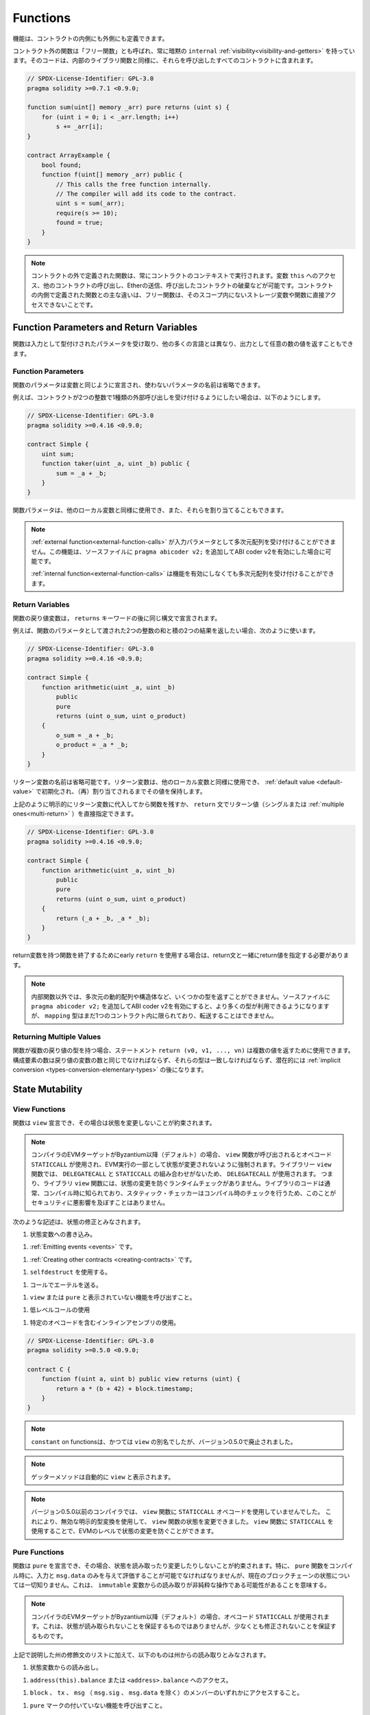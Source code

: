 .. index:: ! functions

.. _functions:

*********
Functions
*********

.. Functions can be defined inside and outside of contracts.

機能は、コントラクトの内側にも外側にも定義できます。

.. Functions outside of a contract, also called "free functions", always have implicit ``internal``
.. :ref:`visibility<visibility-and-getters>`. Their code is included in all contracts
.. that call them, similar to internal library functions.

コントラクト外の関数は「フリー関数」とも呼ばれ、常に暗黙の ``internal``   :ref:`visibility<visibility-and-getters>` を持っています。そのコードは、内部のライブラリ関数と同様に、それらを呼び出したすべてのコントラクトに含まれます。

.. code-block:: solidity

    // SPDX-License-Identifier: GPL-3.0
    pragma solidity >=0.7.1 <0.9.0;

    function sum(uint[] memory _arr) pure returns (uint s) {
        for (uint i = 0; i < _arr.length; i++)
            s += _arr[i];
    }

    contract ArrayExample {
        bool found;
        function f(uint[] memory _arr) public {
            // This calls the free function internally.
            // The compiler will add its code to the contract.
            uint s = sum(_arr);
            require(s >= 10);
            found = true;
        }
    }

.. .. note::

..     Functions defined outside a contract are still always executed
..     in the context of a contract. They still have access to the variable ``this``,
..     can call other contracts, send them Ether and destroy the contract that called them,
..     among other things. The main difference to functions defined inside a contract
..     is that free functions do not have direct access to storage variables and functions
..     not in their scope.

.. note::

    コントラクトの外で定義された関数は、常にコントラクトのコンテキストで実行されます。変数 ``this`` へのアクセス、他のコントラクトの呼び出し、Etherの送信、呼び出したコントラクトの破棄などが可能です。コントラクトの内側で定義された関数との主な違いは、フリー関数は、そのスコープ内にないストレージ変数や関数に直接アクセスできないことです。

.. _function-parameters-return-variables:

Function Parameters and Return Variables
========================================

.. Functions take typed parameters as input and may, unlike in many other
.. languages, also return an arbitrary number of values as output.

関数は入力として型付けされたパラメータを受け取り、他の多くの言語とは異なり、出力として任意の数の値を返すこともできます。

Function Parameters
-------------------

.. Function parameters are declared the same way as variables, and the name of
.. unused parameters can be omitted.

関数のパラメータは変数と同じように宣言され、使わないパラメータの名前は省略できます。

.. For example, if you want your contract to accept one kind of external call
.. with two integers, you would use something like the following:

例えば、コントラクトが2つの整数で1種類の外部呼び出しを受け付けるようにしたい場合は、以下のようにします。

.. code-block:: solidity

    // SPDX-License-Identifier: GPL-3.0
    pragma solidity >=0.4.16 <0.9.0;

    contract Simple {
        uint sum;
        function taker(uint _a, uint _b) public {
            sum = _a + _b;
        }
    }

.. Function parameters can be used as any other local variable and they can also be assigned to.

関数パラメータは、他のローカル変数と同様に使用でき、また、それらを割り当てることもできます。

.. .. note::

..   An :ref:`external function<external-function-calls>` cannot accept a
..   multi-dimensional array as an input
..   parameter. This functionality is possible if you enable the ABI coder v2
..   by adding ``pragma abicoder v2;`` to your source file.

..   An :ref:`internal function<external-function-calls>` can accept a
..   multi-dimensional array without enabling the feature.

.. note::

  :ref:`external function<external-function-calls>` が入力パラメータとして多次元配列を受け付けることができません。この機能は、ソースファイルに ``pragma abicoder v2;`` を追加してABI coder v2を有効にした場合に可能です。

  :ref:`internal function<external-function-calls>` は機能を有効にしなくても多次元配列を受け付けることができます。

.. index:: return array, return string, array, string, array of strings, dynamic array, variably sized array, return struct, struct

Return Variables
----------------

.. Function return variables are declared with the same syntax after the
.. ``returns`` keyword.

関数の戻り値変数は， ``returns`` キーワードの後に同じ構文で宣言されます。

.. For example, suppose you want to return two results: the sum and the product of
.. two integers passed as function parameters, then you use something like:

例えば、関数のパラメータとして渡された2つの整数の和と積の2つの結果を返したい場合、次のように使います。

.. code-block:: solidity

    // SPDX-License-Identifier: GPL-3.0
    pragma solidity >=0.4.16 <0.9.0;

    contract Simple {
        function arithmetic(uint _a, uint _b)
            public
            pure
            returns (uint o_sum, uint o_product)
        {
            o_sum = _a + _b;
            o_product = _a * _b;
        }
    }

.. The names of return variables can be omitted.
.. Return variables can be used as any other local variable and they
.. are initialized with their :ref:`default value <default-value>` and have that
.. value until they are (re-)assigned.

リターン変数の名前は省略可能です。リターン変数は、他のローカル変数と同様に使用でき、 :ref:`default value <default-value>` で初期化され、（再）割り当てされるまでその値を保持します。

.. You can either explicitly assign to return variables and
.. then leave the function as above,
.. or you can provide return values
.. (either a single or :ref:`multiple ones<multi-return>`) directly with the ``return``
.. statement:

上記のように明示的にリターン変数に代入してから関数を残すか、 ``return`` 文でリターン値（シングルまたは :ref:`multiple ones<multi-return>` ）を直接指定できます。

.. code-block:: solidity

    // SPDX-License-Identifier: GPL-3.0
    pragma solidity >=0.4.16 <0.9.0;

    contract Simple {
        function arithmetic(uint _a, uint _b)
            public
            pure
            returns (uint o_sum, uint o_product)
        {
            return (_a + _b, _a * _b);
        }
    }

.. If you use an early ``return`` to leave a function that has return variables,
.. you must provide return values together with the return statement.

return変数を持つ関数を終了するためにearly  ``return`` を使用する場合は、return文と一緒にreturn値を指定する必要があります。

.. .. note::

..     You cannot return some types from non-internal functions, notably
..     multi-dimensional dynamic arrays and structs. If you enable the
..     ABI coder v2 by adding ``pragma abicoder v2;``
..     to your source file then more types are available, but
..     ``mapping`` types are still limited to inside a single contract and you
..     cannot transfer them.

.. note::

    内部関数以外では、多次元の動的配列や構造体など、いくつかの型を返すことができません。ソースファイルに ``pragma abicoder v2;`` を追加してABI coder v2を有効にすると、より多くの型が利用できるようになりますが、 ``mapping`` 型はまだ1つのコントラクト内に限られており、転送することはできません。

.. _multi-return:

Returning Multiple Values
-------------------------

.. When a function has multiple return types, the statement ``return (v0, v1, ..., vn)`` can be used to return multiple values.
.. The number of components must be the same as the number of return variables
.. and their types have to match, potentially after an :ref:`implicit conversion <types-conversion-elementary-types>`.

関数が複数の戻り値の型を持つ場合、ステートメント ``return (v0, v1, ..., vn)`` は複数の値を返すために使用できます。構成要素の数は戻り値の変数の数と同じでなければならず、それらの型は一致しなければならず、潜在的には :ref:`implicit conversion <types-conversion-elementary-types>` の後になります。

.. _state-mutability:

State Mutability
================

.. index:: ! view function, function;view

.. _view-functions:

View Functions
--------------

.. Functions can be declared ``view`` in which case they promise not to modify the state.

関数は ``view`` 宣言でき、その場合は状態を変更しないことが約束されます。

.. .. note::

..   If the compiler's EVM target is Byzantium or newer (default) the opcode
..   ``STATICCALL`` is used when ``view`` functions are called, which enforces the state
..   to stay unmodified as part of the EVM execution. For library ``view`` functions
..   ``DELEGATECALL`` is used, because there is no combined ``DELEGATECALL`` and ``STATICCALL``.
..   This means library ``view`` functions do not have run-time checks that prevent state
..   modifications. This should not impact security negatively because library code is
..   usually known at compile-time and the static checker performs compile-time checks.

.. note::

  コンパイラのEVMターゲットがByzantium以降（デフォルト）の場合、 ``view`` 関数が呼び出されるとオペコード ``STATICCALL`` が使用され、EVM実行の一部として状態が変更されないように強制されます。ライブラリー ``view`` 関数では、 ``DELEGATECALL`` と ``STATICCALL`` の組み合わせがないため、 ``DELEGATECALL`` が使用されます。   つまり、ライブラリ ``view`` 関数には、状態の変更を防ぐランタイムチェックがありません。ライブラリのコードは通常、コンパイル時に知られており、スタティック・チェッカーはコンパイル時のチェックを行うため、このことがセキュリティに悪影響を及ぼすことはありません。

.. The following statements are considered modifying the state:

次のような記述は、状態の修正とみなされます。

.. #. Writing to state variables.

#. 状態変数への書き込み。

.. #. :ref:`Emitting events <events>`.

#. :ref:`Emitting events <events>` です。

.. #. :ref:`Creating other contracts <creating-contracts>`.

#. :ref:`Creating other contracts <creating-contracts>` です。

.. #. Using ``selfdestruct``.

#. ``selfdestruct`` を使用する。

.. #. Sending Ether via calls.

#. コールでエーテルを送る。

.. #. Calling any function not marked ``view`` or ``pure``.

#. ``view`` または ``pure`` と表示されていない機能を呼び出すこと。

.. #. Using low-level calls.

#. 低レベルコールの使用

.. #. Using inline assembly that contains certain opcodes.

#. 特定のオペコードを含むインラインアセンブリの使用。

.. code-block:: solidity

    // SPDX-License-Identifier: GPL-3.0
    pragma solidity >=0.5.0 <0.9.0;

    contract C {
        function f(uint a, uint b) public view returns (uint) {
            return a * (b + 42) + block.timestamp;
        }
    }

.. .. note::

..   ``constant`` on functions used to be an alias to ``view``, but this was dropped in version 0.5.0.

.. note::

  ``constant``  on functionsは、かつては ``view`` の別名でしたが、バージョン0.5.0で廃止されました。

.. .. note::

..   Getter methods are automatically marked ``view``.

.. note::

  ゲッターメソッドは自動的に ``view`` と表示されます。

.. .. note::

..   Prior to version 0.5.0, the compiler did not use the ``STATICCALL`` opcode
..   for ``view`` functions.
..   This enabled state modifications in ``view`` functions through the use of
..   invalid explicit type conversions.
..   By using  ``STATICCALL`` for ``view`` functions, modifications to the
..   state are prevented on the level of the EVM.

.. note::

  バージョン0.5.0以前のコンパイラでは、 ``view`` 関数に ``STATICCALL`` オペコードを使用していませんでした。   これにより、無効な明示的型変換を使用して、 ``view`` 関数の状態を変更できました。    ``view`` 関数に ``STATICCALL`` を使用することで、EVMのレベルで状態の変更を防ぐことができます。

.. index:: ! pure function, function;pure

.. _pure-functions:

Pure Functions
--------------

.. Functions can be declared ``pure`` in which case they promise not to read from or modify the state.
.. In particular, it should be possible to evaluate a ``pure`` function at compile-time given
.. only its inputs and ``msg.data``, but without any knowledge of the current blockchain state.
.. This means that reading from ``immutable`` variables can be a non-pure operation.

関数は ``pure`` を宣言でき、その場合、状態を読み取ったり変更したりしないことが約束されます。特に、 ``pure`` 関数をコンパイル時に、入力と ``msg.data`` のみを与えて評価することが可能でなければなりませんが、現在のブロックチェーンの状態については一切知りません。これは、 ``immutable`` 変数からの読み取りが非純粋な操作である可能性があることを意味する。

.. .. note::

..   If the compiler's EVM target is Byzantium or newer (default) the opcode ``STATICCALL`` is used,
..   which does not guarantee that the state is not read, but at least that it is not modified.

.. note::

  コンパイラのEVMターゲットがByzantium以降（デフォルト）の場合、オペコード ``STATICCALL`` が使用されます。これは、状態が読み取られないことを保証するものではありませんが、少なくとも修正されないことを保証するものです。

.. In addition to the list of state modifying statements explained above, the following are considered reading from the state:

上記で説明した州の修飾文のリストに加えて、以下のものは州からの読み取りとみなされます。

.. #. Reading from state variables.

#. 状態変数からの読み出し。

.. #. Accessing ``address(this).balance`` or ``<address>.balance``.

#. ``address(this).balance`` または ``<address>.balance`` へのアクセス。

.. #. Accessing any of the members of ``block``, ``tx``, ``msg`` (with the exception of ``msg.sig`` and ``msg.data``).

#. ``block`` 、 ``tx`` 、 ``msg`` （ ``msg.sig`` 、 ``msg.data`` を除く）のメンバーのいずれかにアクセスすること。

.. #. Calling any function not marked ``pure``.

#. ``pure`` マークの付いていない機能を呼び出すこと。

.. #. Using inline assembly that contains certain opcodes.

#. 特定のオペコードを含むインラインアセンブリの使用。

.. code-block:: solidity

    // SPDX-License-Identifier: GPL-3.0
    pragma solidity >=0.5.0 <0.9.0;

    contract C {
        function f(uint a, uint b) public pure returns (uint) {
            return a * (b + 42);
        }
    }

.. Pure functions are able to use the ``revert()`` and ``require()`` functions to revert
.. potential state changes when an :ref:`error occurs <assert-and-require>`.

純粋な機能は、 :ref:`error occurs <assert-and-require>` が発生したときに、 ``revert()`` および ``require()`` 機能を使って潜在的な状態変化を戻すことができます。

.. Reverting a state change is not considered a "state modification", as only changes to the
.. state made previously in code that did not have the ``view`` or ``pure`` restriction
.. are reverted and that code has the option to catch the ``revert`` and not pass it on.

``view`` や ``pure`` の制限を受けていないコードで以前に行われた状態の変更のみが元に戻され、そのコードは ``revert`` をキャッチして渡さないというオプションを持っているため、状態の変更を元に戻すことは「状態の修正」とはみなされません。

.. This behaviour is also in line with the ``STATICCALL`` opcode.

この動作は、 ``STATICCALL`` のオペコードとも一致しています。

.. .. warning::

..   It is not possible to prevent functions from reading the state at the level
..   of the EVM, it is only possible to prevent them from writing to the state
..   (i.e. only ``view`` can be enforced at the EVM level, ``pure`` can not).

.. warning::

  EVMのレベルで機能が状態を読み取るのを防ぐことはできず、状態に書き込むのを防ぐことしかできません（つまり、EVMのレベルで強制できるのは ``view`` だけで、 ``pure`` はできません）。

.. .. note::

..   Prior to version 0.5.0, the compiler did not use the ``STATICCALL`` opcode
..   for ``pure`` functions.
..   This enabled state modifications in ``pure`` functions through the use of
..   invalid explicit type conversions.
..   By using  ``STATICCALL`` for ``pure`` functions, modifications to the
..   state are prevented on the level of the EVM.

.. note::

  バージョン0.5.0以前のコンパイラでは、 ``pure`` 関数に ``STATICCALL`` オペコードを使用していませんでした。   これにより、無効な明示的型変換を使用して、 ``pure`` 関数の状態を変更できました。    ``pure`` 関数に ``STATICCALL`` を使用することで、EVMのレベルで状態の変更を防ぐことができます。

.. .. note::

..   Prior to version 0.4.17 the compiler did not enforce that ``pure`` is not reading the state.
..   It is a compile-time type check, which can be circumvented doing invalid explicit conversions
..   between contract types, because the compiler can verify that the type of the contract does
..   not do state-changing operations, but it cannot check that the contract that will be called
..   at runtime is actually of that type.

.. note::

  バージョン0.4.17以前では、コンパイラは ``pure`` が状態を読んでいないことを強制していませんでした。   これはコンパイル時の型チェックで、コントラクトの型の間で無効な明示的変換を行うことで回避できます。コンパイラはコントラクトの型が状態を変更する操作を行わないことを検証できますが、実行時に呼び出されるコントラクトが実際にその型であることをチェックすることはできないからです。

.. _special-functions:

Special Functions
=================

.. index:: ! receive ether function, function;receive ! receive

.. _receive-ether-function:

Receive Ether Function
----------------------

.. A contract can have at most one ``receive`` function, declared using
.. ``receive() external payable { ... }``
.. (without the ``function`` keyword).
.. This function cannot have arguments, cannot return anything and must have
.. ``external`` visibility and ``payable`` state mutability.
.. It can be virtual, can override and can have modifiers.

コントラクトは最大で1つの ``receive`` 関数を持つことができ、 ``receive() external payable { ... }`` を使って宣言されます（ ``function`` キーワードなし）。この関数は、引数を持つことができず、何も返すことができず、 ``external`` の可視性と ``payable`` の状態変更性を持たなければなりません。この関数は仮想的であり、オーバーライドでき、修飾子を持つことができます。

.. The receive function is executed on a
.. call to the contract with empty calldata. This is the function that is executed
.. on plain Ether transfers (e.g. via ``.send()`` or ``.transfer()``). If no such
.. function exists, but a payable :ref:`fallback function <fallback-function>`
.. exists, the fallback function will be called on a plain Ether transfer. If
.. neither a receive Ether nor a payable fallback function is present, the
.. contract cannot receive Ether through regular transactions and throws an
.. exception.

受信関数は、空のcalldataを持つコントラクトへの呼び出しで実行されます。これは、プレーンなEther転送（例： ``.send()`` または ``.transfer()`` 経由）で実行される関数です。このような関数が存在せず、payable  :ref:`fallback function <fallback-function>` が存在する場合は、プレーンなEther転送時にフォールバック関数が呼び出されます。受信 Ether も支払可能なフォールバック関数も存在しない場合、コントラクトは通常のトランザクションで Ether を受信できず、例外が発生します。

.. In the worst case, the ``receive`` function can only rely on 2300 gas being
.. available (for example when ``send`` or ``transfer`` is used), leaving little
.. room to perform other operations except basic logging. The following operations
.. will consume more gas than the 2300 gas stipend:

最悪の場合、 ``receive`` 機能は2300のガスが使えることに頼るしかなく（ ``send`` や ``transfer`` を使用した場合など）、基本的なロギング以外の操作を行う余裕はありません。以下のような操作は、2300ガスの規定値よりも多くのガスを消費します。

.. - Writing to storage

- ストレージへの書き込み

.. - Creating a contract

-  コントラクトの作成

.. - Calling an external function which consumes a large amount of gas

- 大量のガスを消費する外部関数の呼び出し

.. - Sending Ether

- エーテルの送信

.. .. warning::

..     Contracts that receive Ether directly (without a function call, i.e. using ``send`` or ``transfer``)
..     but do not define a receive Ether function or a payable fallback function
..     throw an exception, sending back the Ether (this was different
..     before Solidity v0.4.0). So if you want your contract to receive Ether,
..     you have to implement a receive Ether function (using payable fallback functions for receiving Ether is
..     not recommended, since it would not fail on interface confusions).

.. warning::

    Etherを直接受信するコントラクト（関数呼び出しなし、つまり ``send`` または ``transfer`` を使用）で、Receive Ether関数またはPayable Fallback関数を定義していないものは、例外をスローし、Etherを送り返します（Solidity v0.4.0以前は異なっていました）。そのため、コントラクトでEtherを受信したい場合は、receive Ether関数を実装する必要があります（Etherの受信にpayable fallback関数を使用することは、インターフェースの混乱で失敗しないため、推奨されません）。

.. .. warning::

..     A contract without a receive Ether function can receive Ether as a
..     recipient of a *coinbase transaction* (aka *miner block reward*)
..     or as a destination of a ``selfdestruct``.

..     A contract cannot react to such Ether transfers and thus also
..     cannot reject them. This is a design choice of the EVM and
..     Solidity cannot work around it.

..     It also means that ``address(this).balance`` can be higher
..     than the sum of some manual accounting implemented in a
..     contract (i.e. having a counter updated in the receive Ether function).

.. warning::

    Etherを受け取る機能を持たないコントラクトは、*coinbaseトランザクション*（別名：*minerブロックリワード*）の受信者として、または ``selfdestruct`` の宛先としてEtherを受け取ることができます。

    コントラクトは、そのようなEther転送に反応できず、したがって、それらを拒否することもできません。これはEVMの設計上の選択であり、Solidityはこれを回避することはできません。

    また、 ``address(this).balance`` は、コントラクトに実装されている手動の会計処理（受信イーサ機能でカウンタを更新するなど）の合計よりも高くなる可能性があることを意味しています。

.. Below you can see an example of a Sink contract that uses function ``receive``.

下の図は、ファンクション ``receive`` を使用したSinkコントラクトの例です。

.. code-block:: solidity

    // SPDX-License-Identifier: GPL-3.0
    pragma solidity >=0.6.0 <0.9.0;

    // This contract keeps all Ether sent to it with no way
    // to get it back.
    contract Sink {
        event Received(address, uint);
        receive() external payable {
            emit Received(msg.sender, msg.value);
        }
    }

.. index:: ! fallback function, function;fallback

.. _fallback-function:

Fallback Function
-----------------

.. A contract can have at most one ``fallback`` function, declared using either ``fallback () external [payable]``
.. or ``fallback (bytes calldata _input) external [payable] returns (bytes memory _output)``
.. (both without the ``function`` keyword).
.. This function must have ``external`` visibility. A fallback function can be virtual, can override
.. and can have modifiers.

コントラクトは最大で1つの ``fallback`` 関数を持つことができ、 ``fallback () external [payable]`` または ``fallback (bytes calldata _input) external [payable] returns (bytes memory _output)`` （いずれも ``function`` キーワードなし）を使って宣言されます。この関数は ``external`` 可視性を持たなければなりません。フォールバック関数は、仮想的であり、オーバーライドでき、修飾子を持つことができます。

.. The fallback function is executed on a call to the contract if none of the other
.. functions match the given function signature, or if no data was supplied at
.. all and there is no :ref:`receive Ether function <receive-ether-function>`.
.. The fallback function always receives data, but in order to also receive Ether
.. it must be marked ``payable``.

フォールバック関数は、他の関数が与えられた関数シグネチャに一致しない場合、またはデータが全く供給されず :ref:`receive Ether function <receive-ether-function>` がない場合、コントラクトへの呼び出しで実行されます。フォールバック関数は常にデータを受信しますが、Etherも受信するためには、 ``payable`` とマークされていなければなりません。

.. If the version with parameters is used, ``_input`` will contain the full data sent to the contract
.. (equal to ``msg.data``) and can return data in ``_output``. The returned data will not be
.. ABI-encoded. Instead it will be returned without modifications (not even padding).

パラメータ付きバージョンを使用した場合、 ``_input`` にはコントラクトに送信された完全なデータ（ ``msg.data`` に等しい）が含まれ、 ``_output`` でデータを返すことができます。返されたデータはABIエンコードされません。代わりに、修正なしで（パディングさえもしない）返されます。

.. In the worst case, if a payable fallback function is also used in
.. place of a receive function, it can only rely on 2300 gas being
.. available (see :ref:`receive Ether function <receive-ether-function>`
.. for a brief description of the implications of this).

最悪の場合、受信機能の代わりに支払い可能なフォールバック機能も使用されている場合、2300ガスが使用可能であることだけに頼ることができます（この意味については、 :ref:`receive Ether function <receive-ether-function>` を参照してください）。

.. Like any function, the fallback function can execute complex
.. operations as long as there is enough gas passed on to it.

他の関数と同様に、フォールバック関数も、十分な量のガスが渡されている限り、複雑な処理を実行できます。

.. .. warning::

..     A ``payable`` fallback function is also executed for
..     plain Ether transfers, if no :ref:`receive Ether function <receive-ether-function>`
..     is present. It is recommended to always define a receive Ether
..     function as well, if you define a payable fallback function
..     to distinguish Ether transfers from interface confusions.

.. warning::

    ``payable`` フォールバック関数は、 :ref:`receive Ether function <receive-ether-function>` が存在しない場合、プレーンなEther転送に対しても実行されます。Ether転送をインターフェイスの混乱と区別するために、payable fallback関数を定義する場合は、必ず受信Ether関数も定義することをお勧めします。

.. .. note::

..     If you want to decode the input data, you can check the first four bytes
..     for the function selector and then
..     you can use ``abi.decode`` together with the array slice syntax to
..     decode ABI-encoded data:
..     ``(c, d) = abi.decode(_input[4:], (uint256, uint256));``
..     Note that this should only be used as a last resort and
..     proper functions should be used instead.

.. note::

    入力データをデコードしたい場合は、最初の4バイトで関数セレクタをチェックし、 ``abi.decode`` と配列スライス構文を併用することで、ABIエンコードされたデータをデコードできます。      ``(c, d) = abi.decode(_input[4:], (uint256, uint256));``  この方法は最後の手段としてのみ使用し、代わりに適切な関数を使用すべきであることに注意してください。

.. code-block:: solidity

    // SPDX-License-Identifier: GPL-3.0
    pragma solidity >=0.6.2 <0.9.0;

    contract Test {
        uint x;
        // This function is called for all messages sent to
        // this contract (there is no other function).
        // Sending Ether to this contract will cause an exception,
        // because the fallback function does not have the `payable`
        // modifier.
        fallback() external { x = 1; }
    }

    contract TestPayable {
        uint x;
        uint y;
        // This function is called for all messages sent to
        // this contract, except plain Ether transfers
        // (there is no other function except the receive function).
        // Any call with non-empty calldata to this contract will execute
        // the fallback function (even if Ether is sent along with the call).
        fallback() external payable { x = 1; y = msg.value; }

        // This function is called for plain Ether transfers, i.e.
        // for every call with empty calldata.
        receive() external payable { x = 2; y = msg.value; }
    }

    contract Caller {
        function callTest(Test test) public returns (bool) {
            (bool success,) = address(test).call(abi.encodeWithSignature("nonExistingFunction()"));
            require(success);
            // results in test.x becoming == 1.

            // address(test) will not allow to call ``send`` directly, since ``test`` has no payable
            // fallback function.
            // It has to be converted to the ``address payable`` type to even allow calling ``send`` on it.
            address payable testPayable = payable(address(test));

            // If someone sends Ether to that contract,
            // the transfer will fail, i.e. this returns false here.
            return testPayable.send(2 ether);
        }

        function callTestPayable(TestPayable test) public returns (bool) {
            (bool success,) = address(test).call(abi.encodeWithSignature("nonExistingFunction()"));
            require(success);
            // results in test.x becoming == 1 and test.y becoming 0.
            (success,) = address(test).call{value: 1}(abi.encodeWithSignature("nonExistingFunction()"));
            require(success);
            // results in test.x becoming == 1 and test.y becoming 1.

            // If someone sends Ether to that contract, the receive function in TestPayable will be called.
            // Since that function writes to storage, it takes more gas than is available with a
            // simple ``send`` or ``transfer``. Because of that, we have to use a low-level call.
            (success,) = address(test).call{value: 2 ether}("");
            require(success);
            // results in test.x becoming == 2 and test.y becoming 2 ether.

            return true;
        }
    }

.. index:: ! overload

.. _overload-function:

Function Overloading
====================

.. A contract can have multiple functions of the same name but with different parameter
.. types.
.. This process is called "overloading" and also applies to inherited functions.
.. The following example shows overloading of the function
.. ``f`` in the scope of contract ``A``.

コントラクトは、同じ名前でパラメータの種類が異なる複数の関数を持つことができます。この処理は「オーバーロード」と呼ばれ、継承された関数にも適用されます。次の例では、コントラクト ``A`` のスコープ内での関数 ``f`` のオーバーロードを示しています。

.. code-block:: solidity

    // SPDX-License-Identifier: GPL-3.0
    pragma solidity >=0.4.16 <0.9.0;

    contract A {
        function f(uint _in) public pure returns (uint out) {
            out = _in;
        }

        function f(uint _in, bool _really) public pure returns (uint out) {
            if (_really)
                out = _in;
        }
    }

.. Overloaded functions are also present in the external interface. It is an error if two
.. externally visible functions differ by their Solidity types but not by their external types.

オーバーロードされた関数は、外部インターフェイスにも存在します。外部から見える2つの関数が、Solidityの型ではなく、外部の型で異なる場合はエラーになります。

.. code-block:: solidity

    // SPDX-License-Identifier: GPL-3.0
    pragma solidity >=0.4.16 <0.9.0;

    // This will not compile
    contract A {
        function f(B _in) public pure returns (B out) {
            out = _in;
        }

        function f(address _in) public pure returns (address out) {
            out = _in;
        }
    }

    contract B {
    }

.. Both ``f`` function overloads above end up accepting the address type for the ABI although
.. they are considered different inside Solidity.

上記の両方の ``f`` 関数のオーバーロードは、Solidity内では異なるものと考えられていますが、最終的にはABI用のアドレスタイプを受け入れます。

Overload resolution and Argument matching
-----------------------------------------

.. Overloaded functions are selected by matching the function declarations in the current scope
.. to the arguments supplied in the function call. Functions are selected as overload candidates
.. if all arguments can be implicitly converted to the expected types. If there is not exactly one
.. candidate, resolution fails.

オーバーロードされた関数は、現在のスコープ内の関数宣言と、関数呼び出しで提供される引数を照合することで選択されます。すべての引数が期待される型に暗黙的に変換できる場合、関数はオーバーロードの候補として選択されます。正確に1つの候補がない場合、解決は失敗します。

.. .. note::

..     Return parameters are not taken into account for overload resolution.

.. note::

    過負荷解消のためのリターンパラメータは考慮されません。

.. code-block:: solidity

    // SPDX-License-Identifier: GPL-3.0
    pragma solidity >=0.4.16 <0.9.0;

    contract A {
        function f(uint8 _in) public pure returns (uint8 out) {
            out = _in;
        }

        function f(uint256 _in) public pure returns (uint256 out) {
            out = _in;
        }
    }

.. Calling ``f(50)`` would create a type error since ``50`` can be implicitly converted both to ``uint8``
.. and ``uint256`` types. On another hand ``f(256)`` would resolve to ``f(uint256)`` overload as ``256`` cannot be implicitly
.. converted to ``uint8``.
.. 

``f(50)`` を呼び出すと、 ``50`` は暗黙のうちに ``uint8`` 型と ``uint256`` 型の両方に変換できるため、型エラーが発生します。一方、 ``f(256)`` は、 ``256`` が暗黙のうちに ``uint8`` に変換できないため、 ``f(uint256)`` のオーバーロードとなります。
